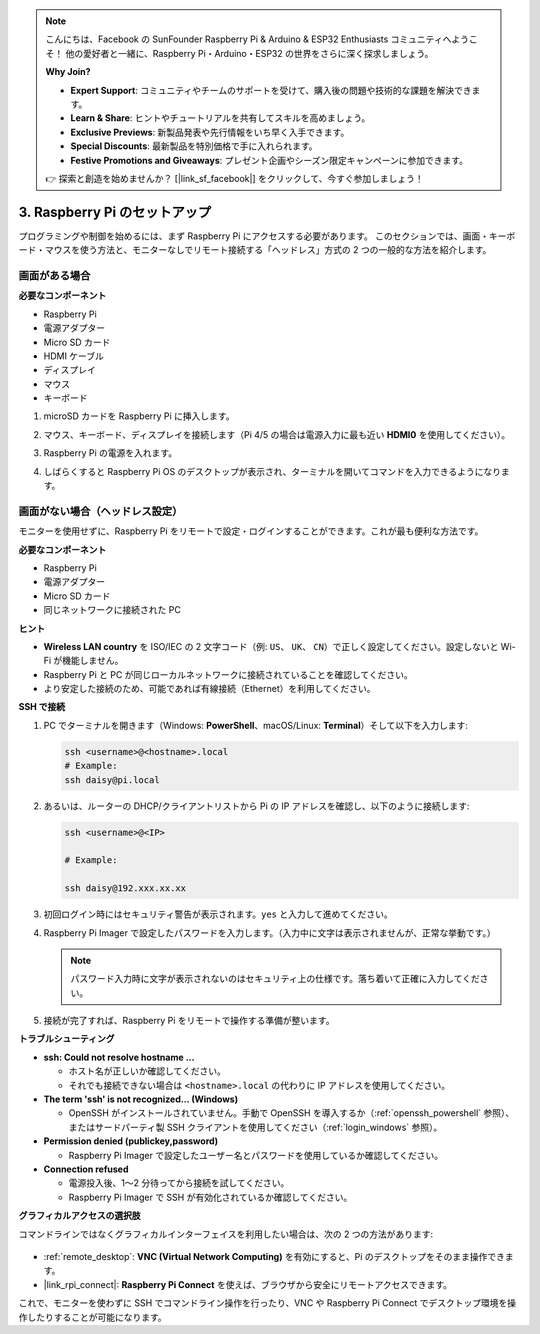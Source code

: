.. note::

    こんにちは、Facebook の SunFounder Raspberry Pi & Arduino & ESP32 Enthusiasts コミュニティへようこそ！  
    他の愛好者と一緒に、Raspberry Pi・Arduino・ESP32 の世界をさらに深く探求しましょう。  

    **Why Join?**

    - **Expert Support**: コミュニティやチームのサポートを受けて、購入後の問題や技術的な課題を解決できます。  
    - **Learn & Share**: ヒントやチュートリアルを共有してスキルを高めましょう。  
    - **Exclusive Previews**: 新製品発表や先行情報をいち早く入手できます。  
    - **Special Discounts**: 最新製品を特別価格で手に入れられます。  
    - **Festive Promotions and Giveaways**: プレゼント企画やシーズン限定キャンペーンに参加できます。  

    👉 探索と創造を始めませんか？ [|link_sf_facebook|] をクリックして、今すぐ参加しましょう！

.. _setup_pi:

3. Raspberry Pi のセットアップ
===============================

プログラミングや制御を始めるには、まず Raspberry Pi にアクセスする必要があります。  
このセクションでは、画面・キーボード・マウスを使う方法と、モニターなしでリモート接続する「ヘッドレス」方式の 2 つの一般的な方法を紹介します。  

画面がある場合
-------------------------

**必要なコンポーネント**

* Raspberry Pi  
* 電源アダプター  
* Micro SD カード  
* HDMI ケーブル  
* ディスプレイ  
* マウス  
* キーボード  

#. microSD カードを Raspberry Pi に挿入します。  
#. マウス、キーボード、ディスプレイを接続します（Pi 4/5 の場合は電源入力に最も近い **HDMI0** を使用してください）。  
#. Raspberry Pi の電源を入れます。  
#. しばらくすると Raspberry Pi OS のデスクトップが表示され、ターミナルを開いてコマンドを入力できるようになります。  

    .. image:: img/bookwarm.png
        :align: center


画面がない場合（ヘッドレス設定）
-----------------------------------------

モニターを使用せずに、Raspberry Pi をリモートで設定・ログインすることができます。これが最も便利な方法です。  

**必要なコンポーネント**

* Raspberry Pi  
* 電源アダプター  
* Micro SD カード  
* 同じネットワークに接続された PC  

**ヒント**

* **Wireless LAN country** を ISO/IEC の 2 文字コード（例: ``US``、 ``UK``、 ``CN``）で正しく設定してください。設定しないと Wi-Fi が機能しません。  
* Raspberry Pi と PC が同じローカルネットワークに接続されていることを確認してください。  
* より安定した接続のため、可能であれば有線接続（Ethernet）を利用してください。  


**SSH で接続**

1. PC でターミナルを開きます（Windows: **PowerShell**、macOS/Linux: **Terminal**）そして以下を入力します:  

   .. code-block::

      ssh <username>@<hostname>.local
      # Example:
      ssh daisy@pi.local

#. あるいは、ルーターの DHCP/クライアントリストから Pi の IP アドレスを確認し、以下のように接続します:  

   .. code-block::

      ssh <username>@<IP>
      
      # Example:

      ssh daisy@192.xxx.xx.xx

#. 初回ログイン時にはセキュリティ警告が表示されます。``yes`` と入力して進めてください。  

#. Raspberry Pi Imager で設定したパスワードを入力します。（入力中に文字は表示されませんが、正常な挙動です。）  

   .. note::  
      パスワード入力時に文字が表示されないのはセキュリティ上の仕様です。落ち着いて正確に入力してください。  

#. 接続が完了すれば、Raspberry Pi をリモートで操作する準備が整います。  

   .. image:: img/ssh_login.png
      :align: center

**トラブルシューティング**

* **ssh: Could not resolve hostname ...**  

  * ホスト名が正しいか確認してください。  
  * それでも接続できない場合は ``<hostname>.local`` の代わりに IP アドレスを使用してください。  

* **The term 'ssh' is not recognized... (Windows)**  

  * OpenSSH がインストールされていません。手動で OpenSSH を導入するか（:ref:`openssh_powershell` 参照）、またはサードパーティ製 SSH クライアントを使用してください（:ref:`login_windows` 参照）。  

* **Permission denied (publickey,password)**  

  * Raspberry Pi Imager で設定したユーザー名とパスワードを使用しているか確認してください。  

* **Connection refused**  

  * 電源投入後、1〜2 分待ってから接続を試してください。  
  * Raspberry Pi Imager で SSH が有効化されているか確認してください。  

**グラフィカルアクセスの選択肢**

コマンドラインではなくグラフィカルインターフェイスを利用したい場合は、次の 2 つの方法があります:  

    .. image:: img/bookwarm.png
        :align: center

* :ref:`remote_desktop`: **VNC (Virtual Network Computing)** を有効にすると、Pi のデスクトップをそのまま操作できます。  
* |link_rpi_connect|: **Raspberry Pi Connect** を使えば、ブラウザから安全にリモートアクセスできます。  

これで、モニターを使わずに SSH でコマンドライン操作を行ったり、VNC や Raspberry Pi Connect でデスクトップ環境を操作したりすることが可能になります。  
